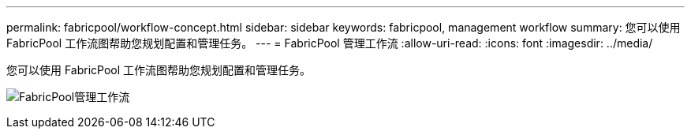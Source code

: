 ---
permalink: fabricpool/workflow-concept.html 
sidebar: sidebar 
keywords: fabricpool, management workflow 
summary: 您可以使用 FabricPool 工作流图帮助您规划配置和管理任务。 
---
= FabricPool 管理工作流
:allow-uri-read: 
:icons: font
:imagesdir: ../media/


[role="lead"]
您可以使用 FabricPool 工作流图帮助您规划配置和管理任务。

image:fabricpool-management-workflow.gif["FabricPool管理工作流"]
